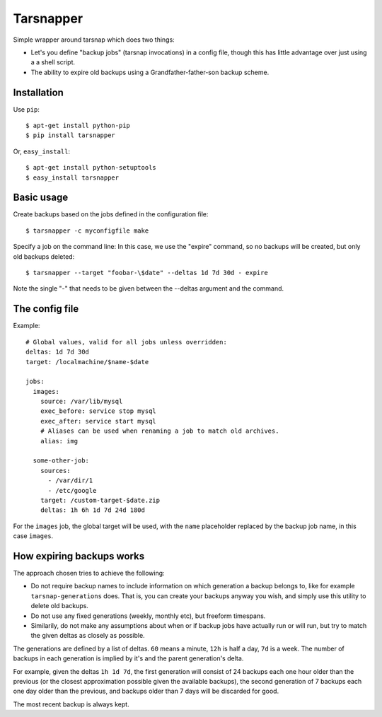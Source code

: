 ==========
Tarsnapper
==========

Simple wrapper around tarsnap which does two things:

- Let's you define "backup jobs" (tarsnap invocations) in a config file,
  though this has little advantage over just using a a shell script.

- The ability to expire old backups using a Grandfather-father-son backup
  scheme.


Installation
============

Use ``pip``::

    $ apt-get install python-pip
    $ pip install tarsnapper


Or, ``easy_install``::

    $ apt-get install python-setuptools
    $ easy_install tarsnapper


Basic usage
===========

Create backups based on the jobs defined in the configuration file::

    $ tarsnapper -c myconfigfile make

Specify a job on the command line: In this case, we use the "expire"
command, so no backups will be created, but only old backups deleted::

    $ tarsnapper --target "foobar-\$date" --deltas 1d 7d 30d - expire

Note the single "-" that needs to be given between the --deltas argument
and the command.


The config file
===============

Example::

    # Global values, valid for all jobs unless overridden:
    deltas: 1d 7d 30d
    target: /localmachine/$name-$date

    jobs:
      images:
        source: /var/lib/mysql
        exec_before: service stop mysql
        exec_after: service start mysql
        # Aliases can be used when renaming a job to match old archives.
        alias: img

      some-other-job:
        sources:
          - /var/dir/1
          - /etc/google
        target: /custom-target-$date.zip
        deltas: 1h 6h 1d 7d 24d 180d

For the ``images`` job, the global target will be used, with the ``name``
placeholder replaced by the backup job name, in this case ``images``.


How expiring backups works
==========================

The approach chosen tries to achieve the following:

* Do not require backup names to include information on which generation
  a backup belongs to, like for example ``tarsnap-generations`` does.
  That is, you can create your backups anyway you wish, and simply use
  this utility to delete old backups.

* Do not use any fixed generations (weekly, monthly etc), but freeform
  timespans.

* Similarily, do not make any assumptions about when or if backup jobs
  have actually run or will run, but try to match the given deltas as
  closely as possible.

The generations are defined by a list of deltas. ``60`` means a minute,
``12h`` is half a day, ``7d`` is a week. The number of backups in each
generation is implied by it's and the parent generation's delta.

For example, given the deltas ``1h 1d 7d``, the first generation will
consist of 24 backups each one hour older than the previous (or the closest
approximation possible given the available backups), the second generation
of 7 backups each one day older than the previous, and backups older than
7 days will be discarded for good.

The most recent backup is always kept.
